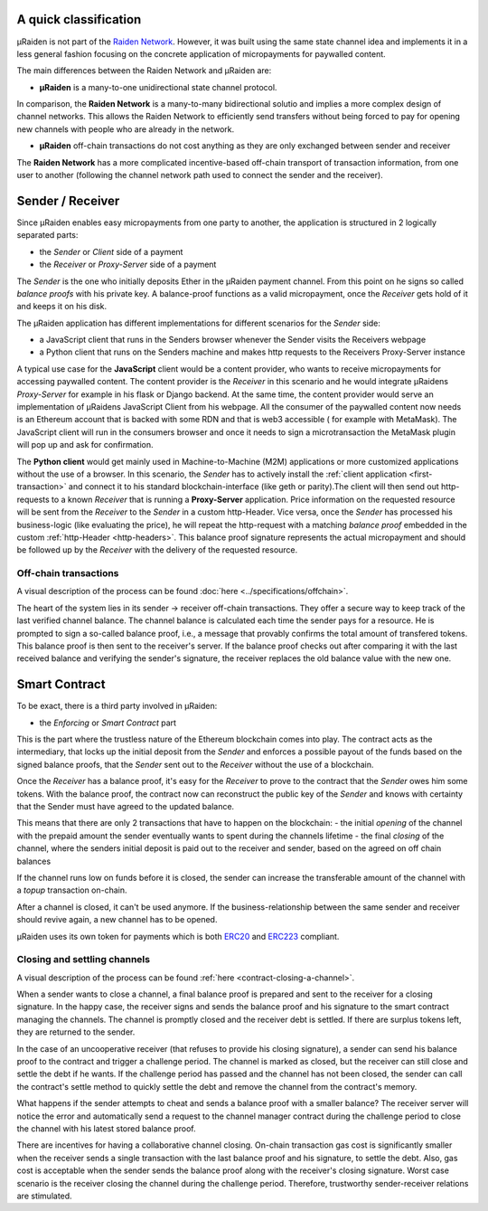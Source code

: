 A quick classification
=======================

µRaiden is not part of the `Raiden
Network <https://github.com/raiden-network/raiden>`__. However, it was
built using the same state channel idea and implements it in a less
general fashion focusing on the concrete application of micropayments
for paywalled content.

The main differences between the Raiden Network and µRaiden are:

- **µRaiden** is a many-to-one unidirectional state channel protocol.
  
In comparison, the **Raiden Network** is a many-to-many bidirectional solutio and implies
a more complex design of channel networks. This allows the Raiden
Network to efficiently send transfers without being forced to pay for
opening new channels with people who are already in the network. 

- **µRaiden** off-chain transactions do not cost anything as they are only exchanged between sender and receiver

The **Raiden Network** has a more complicated incentive-based off-chain transport of transaction
information, from one user to another (following the channel network
path used to connect the sender and the receiver).



Sender / Receiver
===================

Since µRaiden enables easy micropayments from one party to another, the application is
structured in 2 logically separated parts:

- the `Sender` or `Client` side of a payment
- the `Receiver` or `Proxy-Server` side of a payment 

The `Sender` is the one who initially deposits Ether in the µRaiden payment channel.
From this point on he signs so called `balance proofs` with his private key.
A balance-proof functions as a valid micropayment, once the `Receiver` gets hold of it and keeps it on his disk.

The µRaiden application has different implementations for different scenarios for the `Sender` side:

- a JavaScript client that runs in the Senders browser whenever the Sender visits the Receivers webpage
- a Python client that runs on the Senders machine and makes http requests to the Receivers Proxy-Server instance

A typical use case for the **JavaScript** client would be a content provider, who wants to receive micropayments for accessing 
paywalled content. The content provider is the `Receiver` in this scenario and he would integrate µRaidens `Proxy-Server`
for example in his flask or Django backend.
At the same time, the content provider would serve an implementation of µRaidens JavaScript Client from his webpage.
All the consumer of the paywalled content now needs is an Ethereum account that is backed with some RDN and that is web3 accessible (
for example with MetaMask). The JavaScript client will run in the consumers browser and once it needs to sign a microtransaction the
MetaMask plugin will pop up and ask for confirmation.

The **Python client** would get mainly used in Machine-to-Machine (M2M) applications or more customized applications without the use of a browser.
In this scenario, the `Sender` has to actively install the :ref:`client application <first-transaction>` and connect it to his standard blockchain-interface (like geth or parity).The client will then send out http-requests to a known `Receiver` that is running a **Proxy-Server** application.
Price information on the requested resource will be sent from the `Receiver` to the `Sender` in a custom http-Header.
Vice versa, once the `Sender` has processed his business-logic (like evaluating the price), he will repeat the http-request with a matching
`balance proof` embedded in the custom :ref:`http-Header <http-headers>`.
This balance proof signature represents the actual micropayment and should be followed up by the `Receiver` with the delivery of the requested resource.

.. figure:: /diagrams/uRaidenOverview.png
   :alt:

Off-chain transactions
~~~~~~~~~~~~~~~~~~~~~~~

A visual description of the process can be found
:doc:`here <../specifications/offchain>`.

.. TODO this is the old text - since we have a layman explanation above, we should go into more detail on signatures etc
The heart of the system lies in its sender -> receiver
off-chain transactions. They offer a secure way to keep track of the
last verified channel balance. The channel balance is calculated each
time the sender pays for a resource. He is prompted to sign a so-called
balance proof, i.e., a message that provably confirms the total amount
of transfered tokens. This balance proof is then sent to the receiver's
server. If the balance proof checks out after comparing it with the last
received balance and verifying the sender's signature, the receiver
replaces the old balance value with the new one.


Smart Contract
===============

To be exact, there is a third party involved in µRaiden:

- the `Enforcing` or `Smart Contract` part

This is the part where the trustless nature of the Ethereum blockchain comes into play.
The contract acts as the intermediary, that locks up the initial deposit from the `Sender` and enforces a possible
payout of the funds based on the signed balance proofs, that the `Sender` sent out to the `Receiver` without the use
of a blockchain.

Once the `Receiver` has a balance proof, it's easy for the `Receiver` to prove to the contract that the `Sender` owes him some tokens.
With the balance proof, the contract now can reconstruct the public key of the `Sender` and knows with certainty that the Sender
must have agreed to the updated balance.

This means that there are only 2 transactions that have to happen on the blockchain:
- the initial `opening` of the channel with the prepaid amount the sender eventually wants to spent during the channels lifetime
- the final `closing` of the channel, where the senders initial deposit is paid out to the receiver and sender, based on the agreed on off chain balances 

If the channel runs low on funds before it is closed, the sender can increase the transferable amount of the channel
with a `topup` transaction on-chain.

After a channel is closed, it can't be used anymore. If the business-relationship between the same sender and receiver should revive again,
a new channel has to be opened.

µRaiden uses its own token for payments which is both
`ERC20 <https://github.com/ethereum/EIPs/issues/20>`__ and
`ERC223 <https://github.com/ethereum/EIPs/issues/223>`__ compliant.

Closing and settling channels
~~~~~~~~~~~~~~~~~~~~~~~~~~~~~~

A visual description of the process can be found :ref:`here <contract-closing-a-channel>`.

.. TODO again, this is the old text with some overlap to above - go a little bit more into detail how the contract recovers the pubkey etc
When a sender wants to close a channel, a final balance proof is
prepared and sent to the receiver for a closing signature. In the happy
case, the receiver signs and sends the balance proof and his signature
to the smart contract managing the channels. The channel is promptly
closed and the receiver debt is settled. If there are surplus tokens
left, they are returned to the sender.

In the case of an uncooperative receiver (that refuses to provide his
closing signature), a sender can send his balance proof to the contract
and trigger a challenge period. The channel is marked as closed, but the
receiver can still close and settle the debt if he wants. If the
challenge period has passed and the channel has not been closed, the
sender can call the contract's settle method to quickly settle the debt
and remove the channel from the contract's memory.

What happens if the sender attempts to cheat and sends a balance proof
with a smaller balance? The receiver server will notice the error and
automatically send a request to the channel manager contract during the
challenge period to close the channel with his latest stored balance
proof.

There are incentives for having a collaborative channel closing.
On-chain transaction gas cost is significantly smaller when the receiver
sends a single transaction with the last balance proof and his
signature, to settle the debt. Also, gas cost is acceptable when the
sender sends the balance proof along with the receiver's closing
signature. Worst case scenario is the receiver closing the channel
during the challenge period. Therefore, trustworthy sender-receiver
relations are stimulated.
